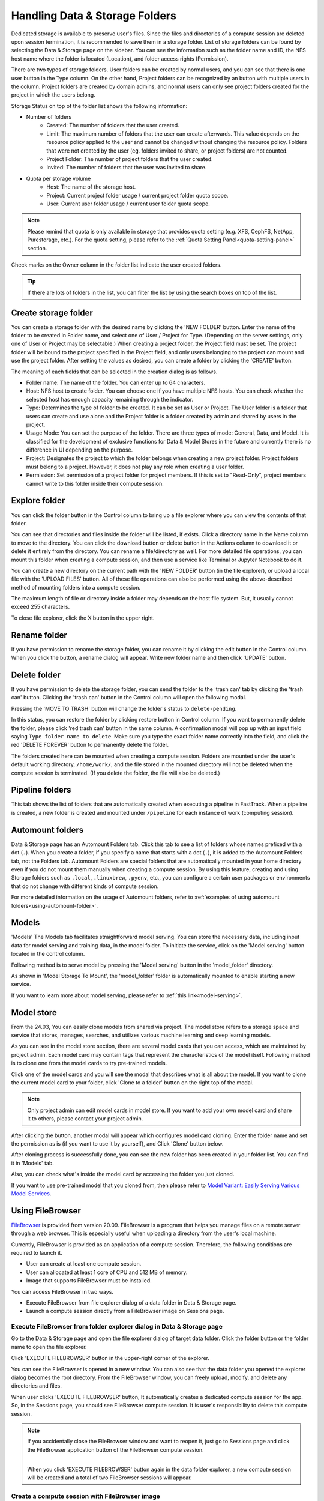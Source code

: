 ===============================
Handling Data & Storage Folders
===============================

Dedicated storage is available to preserve user's files. Since the files
and directories of a compute session are deleted upon session termination, it is
recommended to save them in a storage folder. List of storage folders can be
found by selecting the Data & Storage page on the sidebar. You can see the information
such as the folder name and ID, the NFS host name where the folder is located
(Location), and folder access rights (Permission).


.. image:: vfolder_list.png
   :alt: Folder list in Storage page

There are two types of storage folders. User folders can be created by
normal users, and you can see that there is one user button in the Type column.
On the other hand, Project folders can be recognized by an button with multiple
users in the column. Project folders are created by domain admins, and normal
users can only see project folders created for the project in which the users
belong.

.. image:: vfolder_status.png
   :alt: Storage status in Storage page

Storage Status on top of the folder list shows the following information:

* Number of folders
    * Created: The number of folders that the user created. 
    * Limit: The maximum number of folders that the user can create afterwards.
      This value depends on the resource policy applied to the user and cannot be
      changed without changing the resource policy. Folders that were not created by
      the user (eg. folders invited to share, or project folders) are not counted.
    * Project Folder: The number of project folders that the user created.
    * Invited: The number of folders that the user was invited to share.
* Quota per storage volume
    * Host: The name of the storage host.
    * Project: Current project folder usage / current project folder quota scope.
    * User: Current user folder usage / current user folder quota scope.

.. note:: 
   Please remind that quota is only available in storage that provides quota setting 
   (e.g. XFS, CephFS, NetApp, Purestorage, etc.). For the quota setting, please refer
   to the :ref:`Quota Setting Panel<quota-setting-panel>` section.

Check marks on the Owner column in the folder list indicate the user created folders.

.. image:: owner_panel.png
   :alt: Owner panel in Storage page

.. tip::
   If there are lots of folders in the list, you can filter the list by using the
   search boxes on top of the list.


.. _create_storage_folder:

Create storage folder
---------------------

You can create a storage folder with the desired name by clicking the 'NEW FOLDER'
button. Enter the name of the folder to be created in Folder name, and select
one of User / Project for Type. (Depending on the server settings, only one of
User or Project may be selectable.) When creating a project folder, the Project field
must be set. The project folder will be bound to the project specified in the Project
field, and only users belonging to the project can mount and use the project folder.
After setting the values as desired, you can create a folder by clicking the
'CREATE' button.

.. image:: vfolder_create_dialog.png
   :width: 400
   :align: center
   :alt: Folder creation dialog

The meaning of each fields that can be selected in the creation dialog is as
follows.

* Folder name: The name of the folder. You can enter up to 64 characters.
* Host: NFS host to create folder. You can choose one if you have multiple NFS
  hosts. You can check whether the selected host has enough capacity remaining through 
  the indicator.
* Type: Determines the type of folder to be created. It can be set as User or
  Project. The User folder is a folder that users can create and use alone
  and the Project folder is a folder created by admin and shared by users in the project.
* Usage Mode: You can set the purpose of the folder. There are three types of mode:
  General, Data, and Model. It is classified for the development of exclusive functions
  for Data & Model Stores in the future and currently there is no
  difference in UI depending on the purpose.
* Project: Designates the project to which the folder belongs when creating a new project folder.
  Project folders must belong to a project. However, it does not play any
  role when creating a user folder.
* Permission: Set permission of a project folder for project members. If this is
  set to "Read-Only", project members cannot write to this folder inside their
  compute session.

Explore folder
--------------

You can click the folder button in the Control column to bring up a file explorer
where you can view the contents of that folder.

.. image:: vfolder_item_with_controls.png
   :alt: Controls in folder item

You can see that directories and files inside the folder will be listed, if
exists. Click a directory name in the Name column to move to the directory.  You
can click the download button or delete button in the Actions column to download
it or delete it entirely from the directory. You can rename a file/directory as
well. For more detailed file operations, you can mount this folder when creating
a compute session, and then use a service like Terminal or Jupyter Notebook to
do it.

.. image:: folderexplorer_with_filebrowser.png
   :alt: File explorer of a storage folder

You can create a new directory on the current path with the 'NEW FOLDER' button
(in the file explorer), or upload a local file with the 'UPLOAD FILES' button. All
of these file operations can also be performed using the above-described method
of mounting folders into a compute session.

The maximum length of file or directory inside a folder may depends on the host
file system. But, it usually cannot exceed 255 characters.

To close file explorer, click the X button in the upper right.


Rename folder
-------------

If you have permission to rename the storage folder, you can rename it by
clicking the edit button in the Control column. When you click the button, a
rename dialog will appear. Write new folder name and then click 'UPDATE' button.

.. image:: vfolder_rename_dialog.png
   :width: 400
   :align: center
   :alt: Folder rename dialog


Delete folder
-------------

If you have permission to delete the storage folder, you can send the folder to the 'trash can' 
tab by clicking the 'trash can' button. Clicking the 'trash can' button in the Control column 
will open the following modal.

.. image:: move_to_trash.png
   :width: 400
   :align: center
   :alt: Folder delete notification modal

Pressing the 'MOVE TO TRASH' button will change the folder's status to ``delete-pending``.

.. image:: trash_bin_table.png
   :width: 800
   :align: center
   :alt: Trash bin table

In this status, you can restore the folder by clicking restore button in Control column. If you want to permanently delete the folder, 
please click 'red trash can' button in the same column. A confirmation modal will pop up with 
an input field saying ``Type folder name to delete``. Make sure you type the exact folder name correctly 
into the field, and click the red 'DELETE FOREVER' button to permanently delete the folder.

.. image:: vfolder_delete_dialog.png
   :width: 400
   :align: center
   :alt: Folder deletion dialog

The folders created here can be mounted when creating a compute session. Folders are mounted 
under the user's default working directory, ``/home/work/``, and the file stored in the mounted 
directory will not be deleted when the compute session is terminated. 
(If you delete the folder, the file will also be deleted.)

Pipeline folders
----------------

This tab shows the list of folders that are automatically created when executing a
pipeline in FastTrack. When a pipeline is created, a new folder is created and mounted
under ``/pipeline`` for each instance of work (computing session).


.. _automount-folder:

Automount folders
-----------------

Data & Storage page has an Automount Folders tab. Click this tab to see a
list of folders whose names prefixed with a dot (``.``). When you create a folder,
if you specify a name that starts with a dot (``.``), it is added to the Automount
Folders tab, not the Folders tab. Automount Folders are special folders that are
automatically mounted in your home directory even if you do not mount them
manually when creating a compute session. By using this feature, creating and
using Storage folders such as ``.local``, ``.linuxbrew``, ``.pyenv``, etc.,
you can configure a certain user packages or environments that do not change
with different kinds of compute session.

For more detailed information on the usage of Automount folders, refer to
:ref:`examples of using automount folders<using-automount-folder>`.

.. image:: vfolder_automount_folders.png
   :alt: Automount folders

Models
------
'Models' 
The Models tab facilitates straightforward model serving. 
You can store the necessary data, including input data for model serving and training data, in the model folder. 
To initiate the service, click on the 'Model serving' button located in the control column. 

Following method is to serve model by pressing the 'Model serving' button in the 'model_folder' directory.

.. image:: hover_model_serving.png
   :alt: Hover model serving

As shown in 'Model Storage To Mount', the 'model_folder' folder is automatically mounted
to enable starting a new service.

.. image:: start_new_service_with_mounted_folder.png
   :alt: Start new service with mounted folder

If you want to learn more about model serving, please refer to :ref:`this link<model-serving>`.


Model store
-----------
From the 24.03, You can easily clone models from shared via project.
The model store refers to a storage space and service that stores, manages, searches, and utilizes various machine learning and deep learning models.

.. image:: model_store.png
   :alt: Model store


As you can see in the model store section, there are several model cards that you can access, which are maintained by project admin. 
Each model card may contain tags that represent the characteristics of the model itself. 
Following method is to clone one from the model cards to try pre-trained models.

Click one of the model cards and you will see the modal that describes what is all about the model. 
If you want to clone the current model card to your folder, click 'Clone to a folder' button on the right top of the modal.

.. note::
   Only project admin can edit model cards in model store. If you want to add your own model card and share it to others, 
   please contact your project admin.

.. image:: model_card_description.png
   :alt: Model card description

After clicking the button, another modal will appear which configures model card cloning.
Enter the folder name and set the permission as is (if you want to use it by yourself), 
and Click 'Clone' button below. 

.. image:: model_card_clone_dialog.png
   :width: 500
   :alt: Model card clone dialog

After cloning process is successfully done, you can see the new folder has been created in your folder list.
You can find it in 'Models' tab.

.. image:: model_card_in_folder_list.png
   :alt: Model card in folder list

Also, you can check what's inside the model card by accessing the folder you just cloned.

.. image:: cloned_model_card_folder_explorer.png
   :width: 700
   :alt: Cloned model card folder explorer

If you want to use pre-trained model that you cloned from, then please refer to 
`Model Variant: Easily Serving Various Model Services <https://www.backend.ai/blog/2024-07-10-various-ways-of-model-serving>`_.


Using FileBrowser
-----------------

`FileBrowser <https://filebrowser.org>`_ is provided from version
20.09. FileBrowser is a program that helps you manage files on a remote server
through a web browser. This is especially useful when uploading a directory from
the user's local machine.

Currently, FileBrowser is provided as an application of a compute
session. Therefore, the following conditions are required to launch it.

* User can create at least one compute session.
* User can allocated at least 1 core of CPU and 512 MB of memory.
* Image that supports FileBrowser must be installed.

You can access FileBrowser in two ways.

* Execute FileBrowser from file explorer dialog of a data folder in Data &
  Storage page.
* Launch a compute session directly from a FileBrowser image on Sessions page.


Execute FileBrowser from folder explorer dialog in Data & Storage page
^^^^^^^^^^^^^^^^^^^^^^^^^^^^^^^^^^^^^^^^^^^^^^^^^^^^^^^^^^^^^^^^^^^^^^

Go to the Data & Storage page and open the file explorer dialog of target
data folder. Click the folder button or the folder name to open the file explorer.

.. image:: first_step_to_access_filebrowser.png
   :alt: first step to access FileBrowser

Click 'EXECUTE FILEBROWSER' button in the upper-right corner of the explorer.

.. image:: folderexplorer_with_filebrowser.png
   :alt: Folder explorer with FileBrowser

You can see the FileBrowser is opened in a new window. You can also see that the
data folder you opened the explorer dialog becomes the root directory. From the
FileBrowser window, you can freely upload, modify, and delete any directories
and files.

.. image:: filebrowser_with_new_window.png
   :alt: FileBrowser with new window

When user clicks 'EXECUTE FILEBROWSER' button, It automatically creates a
dedicated compute session for the app. So, in the Sessions page, you should see
FileBrowser compute session. It is user's responsibility to delete this compute
session.

.. image:: filebrowser_in_session_page.png
   :alt: FileBrowser in session page

.. note::
   If you accidentally close the FileBrowser window and want to reopen it, just
   go to Sessions page and click the FileBrowser application button of the
   FileBrowser compute session.

   .. image:: app_dialog_with_filebrowser.png
      :width: 400
      :align: center

   |
   | When you click 'EXECUTE FILEBROWSER' button again in the data folder
       explorer, a new compute session will be created and a total of two
       FileBrowser sessions will appear.

Create a compute session with FileBrowser image
^^^^^^^^^^^^^^^^^^^^^^^^^^^^^^^^^^^^^^^^^^^^^^^

You can directly create a compute session with FileBrowser supported images.
You need to mount at least one or more data folders to access them. You can use
FileBrowser without a problem even if you do not mount any data folder, but
every uploaded/updated files will be lost after the session is terminated.

.. note::
   The root directory of FileBrowser will be ``/home/work``. Therefore, you
   can access any mounted data folders for the compute session.

Basic usage examples of FileBrowser
^^^^^^^^^^^^^^^^^^^^^^^^^^^^^^^^^^^

Here, we present some basic usage examples of FileBrowser in the platform. Most
of the FileBrowser operations are intuitive, but if you need more detailed
guide, please refer to the
`FileBrowser documentation <https://filebrowser.org>`_.

**Upload local directory using FileBrowser**

FileBrowser supports uploading one or more local directories while maintaining
the tree structure. Click the upload button in the upper right corner of the
window, and click Folder button. Then, local file explorer dialog will appear
and you can select any directory you want to upload.

.. note::
   If you try to upload a file to a read-only folder, FileBrowser will raise a
   server error.

.. image:: filebrowser_upload.png
   :align: center

Let's upload a directory with the following structure.

.. code-block:: shell

   foo
   +-- test
   |   +-- test2.txt
   +-- test.txt

After selecting ``foo`` directory, you can see the directory just uploaded
successfully.

.. image:: filebrowser_upload_finished.png

You can also upload local files and directories by drag and drop.

**Move files or directories to another directory**

Moving files or directories in data folder is also possible from FileBrowser.
You can move files or directories by following steps below.

1. Select directories or files from FileBrowser.

.. image:: select_folders.png
   :align: center

2. Click the 'arrow' button in the upper right corner of FileBrowser

.. image:: click_arrow_icon.png
   :width: 400
   :align: center

3. Select the destination

.. image:: select_the_destination.png
   :width: 400
   :align: center

4. Click 'MOVE' button

You will see that moving operation is successfully finished.

.. image:: moving_operation_in_filebrowser_finished.png
   :align: center

.. note::
   FileBrowser is provided via application inside a compute session currently.
   We are planning to update FileBrowser so that it can run independently
   without creating a session.

Using SFTP Server
-----------------

From 22.09, It supports SSH / SFTP file upload from both desktop app and
web-based Web-UI. The SFTP server allows you to upload files quickly through reliable
data streams.

.. note::
   Depending on the system settings, running SFTP server from the file dialog may not
   be allowed.

Execute SFTP server from folder explorer dialog in Data & Storage page
^^^^^^^^^^^^^^^^^^^^^^^^^^^^^^^^^^^^^^^^^^^^^^^^^^^^^^^^^^^^^^^^^^^^^^

Go to the Data & Storage page and open the file explorer dialog of target data folder.
Click the folder button or the folder name to open the file explorer.

Click 'RUN SFTP SERVER' button in the upper-right corner of the explorer.

.. image:: folderexplorer_with_filebrowser.png
   :alt: Folder explorer with SFTP Server

You can see the SSH / SFTP connection dialog. And a new SFTP session will be created
automatically. (This session will not affect resource occupancy.)

.. image:: SSH_SFTP_connection.png
   :height: 500
   :align: center
   :alt: SSH / SFTP connection dialog

.. note::
   We provide a detailed information about using large file upload via ssh/sftp connection.
   For more information, please click the 'Read more' text link to see all the details of execution.

   .. image:: SSH_SFTP_connection_expanded.png
      :height: 400
      :align: center
      :alt: SSH / SFTP connection dialog expanded

For the connection, click 'DOWNLOAD SSH KEY' button to download the SSH private key
(``id_container``). Also, remember the host and port number. Then, you can copy your
files to the session using the Connection Example code written in the dialog, or
referring to the following guide: :ref:`link<sftp_connection_for_linux_and_mac>`.
To preserve the files, you need to transfer the files to the data folder. Also,
the session will be terminated when there is no transfer for some time.

.. note::
   If you upload your SSH keypair, the ``id_container`` will be set with your
   own SSH private key. So, you don't need to download it every time you
   want to connect via SSH to your container. Please refer to
   :ref:`managing user's SSH keypair<user-ssh-keypair-management>`.


.. Setting quota on XFS
.. --------------------

.. If the underlying file system supports a per-directory or a per-project quota,
.. such as XFS, Backend.AI can provide a per-folder quota. Administrators can set
.. the quota limit through a resource policy, so if you want to increase the quota,
.. contact the administrator. Within the policy limit, users can adjust the quota
.. of their folders by clicking the setting button for each data folder.

.. .. image:: xfs_quota_setting.png
..    :width: 400
..    :align: center
..    :alt: XFS quota setting

.. For more information on the per-folder quota on XFS, please refer to the
.. following docs:

.. - `XFS Filesystem Backends Guide in Backend.AI Storage Proxy <https://github.com/lablup/backend.ai-storage-proxy#xfs>`_
.. - `Per-folder quota for XFS <https://blog.lablup.com/posts/2022/01/21/xfs-directory-quota>`_

.. You can also see the current usage and capacity of a data folder in information dialog.

.. .. image:: vfolder_information_storage_host_xfs.png
..    :width: 400
..    :align: center
..    :alt: Vfolder information storage host xfs